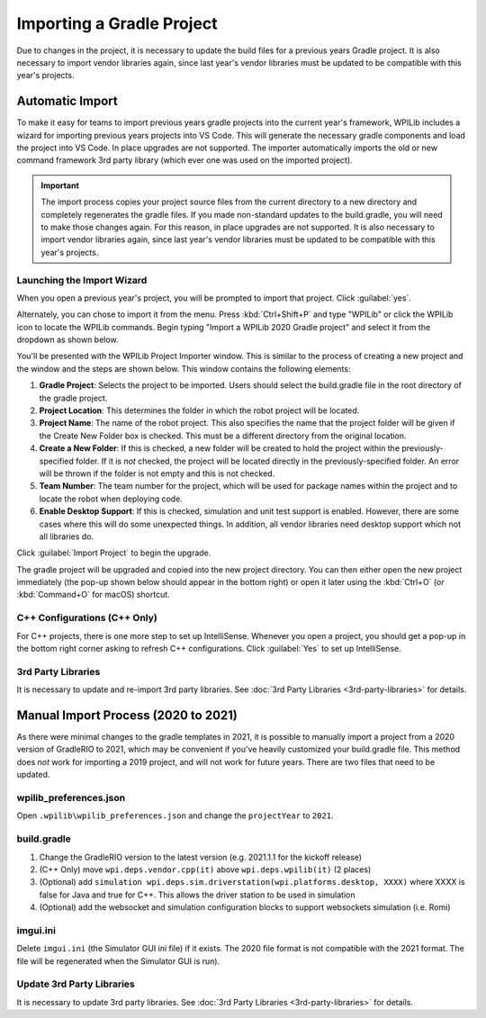 Importing a Gradle Project
==========================

Due to changes in the project, it is necessary to update the build files for a previous years Gradle project. It is also necessary to import vendor libraries again, since last year's vendor libraries must be updated to be compatible with this year's projects.

Automatic Import
----------------

To make it easy for teams to import previous years gradle projects into the current year's framework, WPILib includes a wizard for importing previous years projects into VS Code. This will generate the necessary gradle components and load the project into VS Code. In place upgrades are not supported. The importer automatically imports the old or new command framework 3rd party library (which ever one was used on the imported project).

.. important:: The import process copies your project source files from the current directory to a new directory and completely regenerates the gradle files. If you made non-standard updates to the build.gradle, you will need to make those changes again. For this reason, in place upgrades are not supported. It is also necessary to import vendor libraries again, since last year's vendor libraries must be updated to be compatible with this year's projects.

Launching the Import Wizard
^^^^^^^^^^^^^^^^^^^^^^^^^^^

.. image:: images/importing-previous-project/ImportPopup.png

When you open a previous year's project, you will be prompted to import that project. Click :guilabel:`yes`.

Alternately, you can chose to import it from the menu. Press :kbd:`Ctrl+Shift+P` and type "WPILib" or click the WPILib icon to locate the WPILib commands. Begin typing "Import a WPILib 2020 Gradle project" and select it from the dropdown as shown below.

.. image:: images/importing-previous-project/ImportGradleMenu.png

.. image:: images/importing-previous-project/VSCodeImport.png

You'll be presented with the WPILib Project Importer window. This is similar to the process of creating a new project and the window and the steps are shown below.  This window contains the following elements:

1. **Gradle Project**: Selects the project to be imported.  Users should select the build.gradle file in the root directory of the gradle project.
2. **Project Location**: This determines the folder in which the robot project will be located.
3. **Project Name**: The name of the robot project.  This also specifies the name that the project folder will be given if the Create New Folder box is checked. This must be a different directory from the original location.
4. **Create a New Folder**: If this is checked, a new folder will be created to hold the project within the previously-specified folder.  If it is *not* checked, the project will be located directly in the previously-specified folder.  An error will be thrown if the folder is not empty and this is not checked.
5. **Team Number**: The team number for the project, which will be used for package names within the project and to locate the robot when deploying code.
6. **Enable Desktop Support**: If this is checked, simulation and unit test support is enabled. However, there are some cases where this will do some unexpected things. In addition, all vendor libraries need desktop support which not all libraries do.

Click :guilabel:`Import Project` to begin the upgrade.

The gradle project will be upgraded and copied into the new project directory. You can then either open the new project immediately (the pop-up shown below should appear in the bottom right) or open it later using the :kbd:`Ctrl+O` (or :kbd:`Command+O` for macOS) shortcut.

.. image:: images/importing-eclipse-project/opening-project.png

C++ Configurations (C++ Only)
^^^^^^^^^^^^^^^^^^^^^^^^^^^^^

For C++ projects, there is one more step to set up IntelliSense. Whenever you open a project, you should get a pop-up in the bottom right corner asking to refresh C++ configurations.  Click :guilabel:`Yes` to set up IntelliSense.

.. image:: images/importing-eclipse-project/cpp-configurations.png

3rd Party Libraries
^^^^^^^^^^^^^^^^^^^

It is necessary to update and re-import 3rd party libraries. See :doc:`3rd Party Libraries <3rd-party-libraries>` for details.

Manual Import Process (2020 to 2021)
------------------------------------

As there were minimal changes to the gradle templates in 2021, it is possible to manually import a project from a 2020 version of GradleRIO to 2021, which may be convenient if you've heavily customized your build.gradle file. This method does *not* work for importing a 2019 project, and will not work for future years. There are two files that need to be updated.

wpilib_preferences.json
^^^^^^^^^^^^^^^^^^^^^^^

Open ``.wpilib\wpilib_preferences.json`` and change the ``projectYear`` to ``2021``.

.. code-block:: json
   :emphasize-lines: 4


   {
       "enableCppIntellisense": false,
       "currentLanguage": "java",
       "projectYear": "2021",
       "teamNumber": 330
   }

build.gradle
^^^^^^^^^^^^

.. tabs::

   .. tab:: Java

      .. code-block:: groovy
         :linenos:
         :emphasize-lines: 3, 60, 62-64, 67-71

         plugins {
             id "java"
             id "edu.wpi.first.GradleRIO" version "2021.1.1"
         }

         sourceCompatibility = JavaVersion.VERSION_11
         targetCompatibility = JavaVersion.VERSION_11

         def ROBOT_MAIN_CLASS = "frc.robot.Main"

         // Define my targets (RoboRIO) and artifacts (deployable files)
         // This is added by GradleRIO's backing project EmbeddedTools.
         deploy {
             targets {
                 roboRIO("roborio") {
                     // Team number is loaded either from the .wpilib/wpilib_preferences.json
                     // or from command line. If not found an exception will be thrown.
                     // You can use getTeamOrDefault(team) instead of getTeamNumber if you
                     // want to store a team number in this file.
                     team = frc.getTeamNumber()
                 }
             }
             artifacts {
                 frcJavaArtifact('frcJava') {
                     targets << "roborio"
                     // Debug can be overridden by command line, for use with VSCode
                     debug = frc.getDebugOrDefault(false)
                 }
                 // Built in artifact to deploy arbitrary files to the roboRIO.
                 fileTreeArtifact('frcStaticFileDeploy') {
                     // The directory below is the local directory to deploy
                     files = fileTree(dir: 'src/main/deploy')
                     // Deploy to RoboRIO target, into /home/lvuser/deploy
                     targets << "roborio"
                     directory = '/home/lvuser/deploy'
                 }
             }
         }

         // Set this to true to enable desktop support.
         def includeDesktopSupport = false

         // Defining my dependencies. In this case, WPILib (+ friends), and vendor libraries.
         // Also defines JUnit 4.
         dependencies {
             implementation wpi.deps.wpilib()
             nativeZip wpi.deps.wpilibJni(wpi.platforms.roborio)
             nativeDesktopZip wpi.deps.wpilibJni(wpi.platforms.desktop)


             implementation wpi.deps.vendor.java()
             nativeZip wpi.deps.vendor.jni(wpi.platforms.roborio)
             nativeDesktopZip wpi.deps.vendor.jni(wpi.platforms.desktop)

             testImplementation 'junit:junit:4.12'

             // Enable simulation gui support. Must check the box in vscode to enable support
             // upon debugging
             simulation wpi.deps.sim.gui(wpi.platforms.desktop, false)
             simulation wpi.deps.sim.driverstation(wpi.platforms.desktop, false)

             // Websocket extensions require additional configuration.
             // simulation wpi.deps.sim.ws_server(wpi.platforms.desktop, false)
             // simulation wpi.deps.sim.ws_client(wpi.platforms.desktop, false)
         }

         // Simulation configuration (e.g. environment variables).
         sim {
             // Sets the websocket client remote host.
             // envVar "HALSIMWS_HOST", "10.0.0.2"
         }

         // Setting up my Jar File. In this case, adding all libraries into the main jar ('fat jar')
         // in order to make them all available at runtime. Also adding the manifest so WPILib
         // knows where to look for our Robot Class.
         jar {
             from { configurations.runtimeClasspath.collect { it.isDirectory() ? it : zipTree(it) } }
             manifest edu.wpi.first.gradlerio.GradleRIOPlugin.javaManifest(ROBOT_MAIN_CLASS)
         }

   .. tab:: C++

      .. code-block:: groovy
         :linenos:
         :emphasize-lines: 4, 50, 52-54, 57-61, 85-86, 100-102

         plugins {
             id "cpp"
             id "google-test-test-suite"
             id "edu.wpi.first.GradleRIO" version "2021.1.1"
         }

         // Define my targets (RoboRIO) and artifacts (deployable files)
         // This is added by GradleRIO's backing project EmbeddedTools.
         deploy {
             targets {
                 roboRIO("roborio") {
                     // Team number is loaded either from the .wpilib/wpilib_preferences.json
                     // or from command line. If not found an exception will be thrown.
                     // You can use getTeamOrDefault(team) instead of getTeamNumber if you
                     // want to store a team number in this file.
                     team = frc.getTeamNumber()
                 }
             }
             artifacts {
                 frcNativeArtifact('frcCpp') {
                     targets << "roborio"
                     component = 'frcUserProgram'
                     // Debug can be overridden by command line, for use with VSCode
                     debug = frc.getDebugOrDefault(false)
                 }
                 // Built in artifact to deploy arbitrary files to the roboRIO.
                 fileTreeArtifact('frcStaticFileDeploy') {
                     // The directory below is the local directory to deploy
                     files = fileTree(dir: 'src/main/deploy')
                     // Deploy to RoboRIO target, into /home/lvuser/deploy
                     targets << "roborio"
                     directory = '/home/lvuser/deploy'
                 }
             }
         }

         // Set this to true to include the src folder in the include directories passed
         // to the compiler. Some eclipse project imports depend on this behavior.
         // We recommend leaving this disabled if possible. Note for eclipse project
         // imports this is enabled by default. For new projects, its disabled
         def includeSrcInIncludeRoot = false

         // Set this to true to enable desktop support.
         def includeDesktopSupport = false

         // Enable simulation gui support. Must check the box in vscode to enable support
         // upon debugging
         dependencies {
             simulation wpi.deps.sim.gui(wpi.platforms.desktop, true)
             simulation wpi.deps.sim.driverstation(wpi.platforms.desktop, true)

             // Websocket extensions require additional configuration.
             // simulation wpi.deps.sim.ws_server(wpi.platforms.desktop, true)
             // simulation wpi.deps.sim.ws_client(wpi.platforms.desktop, true)
         }

         // Simulation configuration (e.g. environment variables).
         sim {
             // Sets the websocket client remote host.
             // envVar "HALSIMWS_HOST", "10.0.0.2"
         }

         model {
             components {
                 frcUserProgram(NativeExecutableSpec) {
                     targetPlatform wpi.platforms.roborio
                     if (includeDesktopSupport) {
                         targetPlatform wpi.platforms.desktop
                     }

                     sources.cpp {
                         source {
                             srcDir 'src/main/cpp'
                             include '**/*.cpp', '**/*.cc'
                         }
                         exportedHeaders {
                             srcDir 'src/main/include'
                             if (includeSrcInIncludeRoot) {
                                 srcDir 'src/main/cpp'
                             }
                         }
                     }

                     // Defining my dependencies. In this case, WPILib (+ friends), and vendor libraries.
                     wpi.deps.vendor.cpp(it)
                     wpi.deps.wpilib(it)
                 }
             }
             testSuites {
                 frcUserProgramTest(GoogleTestTestSuiteSpec) {
                     testing $.components.frcUserProgram

                     sources.cpp {
                         source {
                             srcDir 'src/test/cpp'
                             include '**/*.cpp'
                         }
                     }

                     wpi.deps.vendor.cpp(it)
                     wpi.deps.wpilib(it)
                     wpi.deps.googleTest(it)
                 }
             }
         }

1. Change the GradleRIO version to the latest version (e.g. 2021.1.1 for the kickoff release)
2. (C++ Only) move ``wpi.deps.vendor.cpp(it)`` above ``wpi.deps.wpilib(it)`` (2 places)
3. (Optional) add ``simulation wpi.deps.sim.driverstation(wpi.platforms.desktop, XXXX)`` where XXXX is false for Java and true for C++. This allows the driver station to be used in simulation
4. (Optional) add the websocket and simulation configuration blocks to support websockets simulation (i.e. Romi)

imgui.ini
^^^^^^^^^

Delete ``imgui.ini`` (the Simulator GUI ini file) if it exists. The 2020 file format is not compatible with the 2021 format. The file will be regenerated when the Simulator GUI is run).

Update 3rd Party Libraries
^^^^^^^^^^^^^^^^^^^^^^^^^^

It is necessary to update 3rd party libraries. See :doc:`3rd Party Libraries <3rd-party-libraries>` for details.
